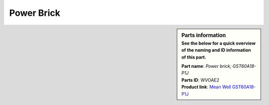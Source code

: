 Power Brick
***********

.. sidebar:: Parts information
  :subtitle: See the below for a quick overview of the naming and ID information of this part.

  | **Part name**: *Power brick; GST60A18-P1J*
  | **Parts ID**: WVOAE2
  | **Product link**: `Mean Well GST60A18-P1J <https://www.meanwell-web.com/en-gb/ac-dc-industrial-desktop-adaptor-output-18vdc-at-3-gst60a18--p1j>`_
